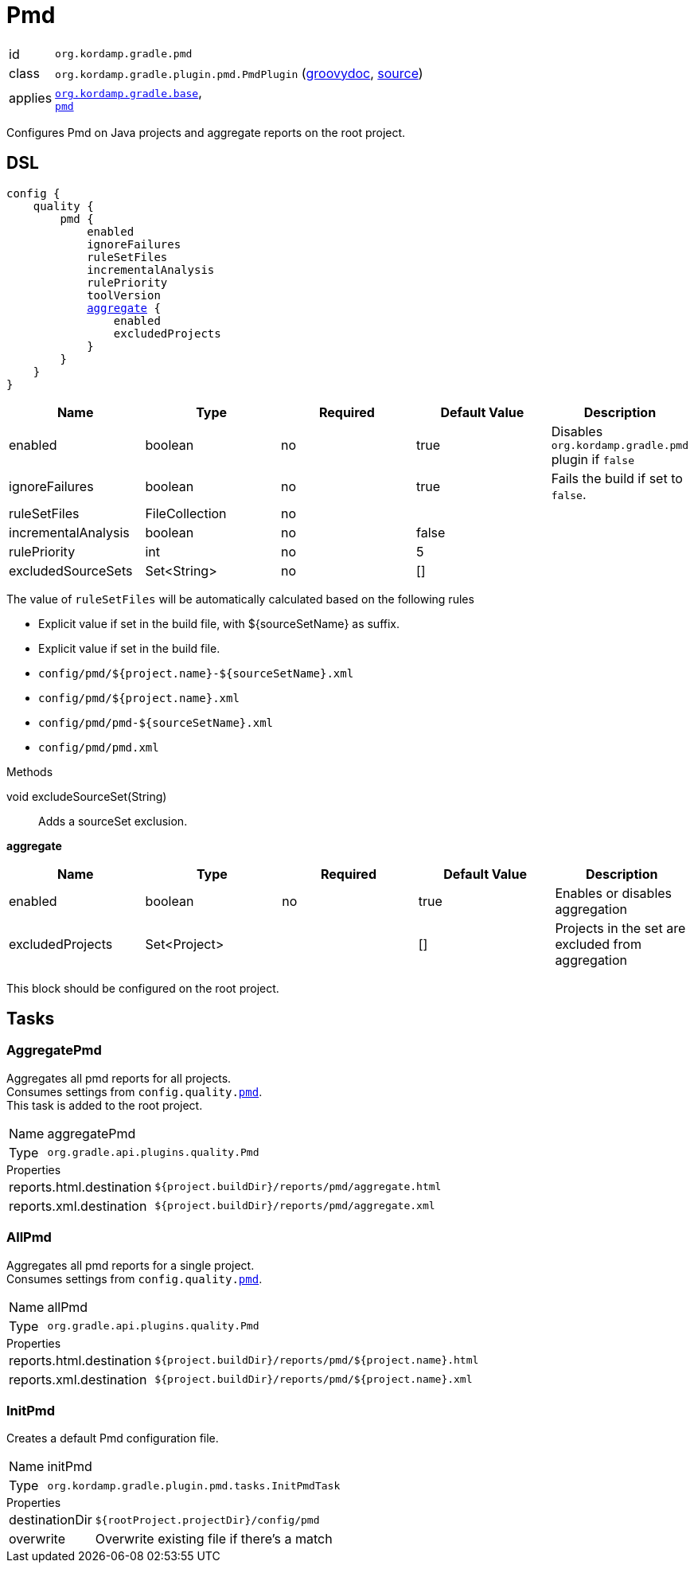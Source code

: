 
[[_org_kordamp_gradle_pmd]]
= Pmd

[horizontal]
id:: `org.kordamp.gradle.pmd`
class:: `org.kordamp.gradle.plugin.pmd.PmdPlugin`
    (link:api/org/kordamp/gradle/plugin/pmd/PmdPlugin.html[groovydoc],
     link:api-html/org/kordamp/gradle/plugin/pmd/PmdPlugin.html[source])
applies:: `<<_org_kordamp_gradle_base,org.kordamp.gradle.base>>`, +
`link:https://docs.gradle.org/current/userguide/pmd_plugin.html[pmd]`

Configures Pmd on Java projects and aggregate reports on the root project.

[[_org_kordamp_gradle_pmd_dsl]]
== DSL

[source,groovy]
[subs="+macros"]
----
config {
    quality {
        pmd {
            enabled
            ignoreFailures
            ruleSetFiles
            incrementalAnalysis
            rulePriority
            toolVersion
            <<_pmd_aggregate,aggregate>> {
                enabled
                excludedProjects
            }
        }
    }
}
----

[options="header", cols="5*"]
|===
| Name                | Type           | Required | Default Value | Description
| enabled             | boolean        | no       | true          | Disables `org.kordamp.gradle.pmd` plugin if `false`
| ignoreFailures      | boolean        | no       | true          | Fails the build if set to `false`.
| ruleSetFiles        | FileCollection | no       |               |
| incrementalAnalysis | boolean        | no       | false         |
| rulePriority        | int            | no       | 5             |
| excludedSourceSets  | Set<String>    | no       | []            |
|===

The value of `ruleSetFiles` will be automatically calculated based on the following rules

* Explicit value if set in the build file, with ${sourceSetName} as suffix.
* Explicit value if set in the build file.
* `config/pmd/${project.name}-${sourceSetName}.xml`
* `config/pmd/${project.name}.xml`
* `config/pmd/pmd-${sourceSetName}.xml`
* `config/pmd/pmd.xml`

.Methods

void excludeSourceSet(String):: Adds a sourceSet exclusion.

[[_pmd_aggregate]]
*aggregate*

[options="header", cols="5*"]
|===
| Name             | Type         | Required | Default Value | Description
| enabled          | boolean      | no       | true          | Enables or disables aggregation
| excludedProjects | Set<Project> |          | []            | Projects in the set are excluded from aggregation
|===

This block should be configured on the root project.

[[_org_kordamp_gradle_pmd_tasks]]
== Tasks

[[_task_aggregate_pmd]]
=== AggregatePmd

Aggregates all pmd reports for all projects. +
Consumes settings from `config.quality.<<_org_kordamp_gradle_pmd_dsl,pmd>>`. +
This task is added to the root project.

[horizontal]
Name:: aggregatePmd
Type:: `org.gradle.api.plugins.quality.Pmd`

.Properties
[horizontal]
reports.html.destination:: `${project.buildDir}/reports/pmd/aggregate.html`
reports.xml.destination:: `${project.buildDir}/reports/pmd/aggregate.xml`

[[_task_all_pmd]]
=== AllPmd

Aggregates all pmd reports for a single project. +
Consumes settings from `config.quality.<<_org_kordamp_gradle_pmd_dsl,pmd>>`.

[horizontal]
Name:: allPmd
Type:: `org.gradle.api.plugins.quality.Pmd`

.Properties
[horizontal]
reports.html.destination:: `${project.buildDir}/reports/pmd/${project.name}.html`
reports.xml.destination:: `${project.buildDir}/reports/pmd/${project.name}.xml`

[[_task_init_pmd]]
=== InitPmd

Creates a default Pmd configuration file.

[horizontal]
Name:: initPmd
Type:: `org.kordamp.gradle.plugin.pmd.tasks.InitPmdTask`

.Properties
[horizontal]
destinationDir:: `${rootProject.projectDir}/config/pmd`
overwrite:: Overwrite existing file if there's a match


